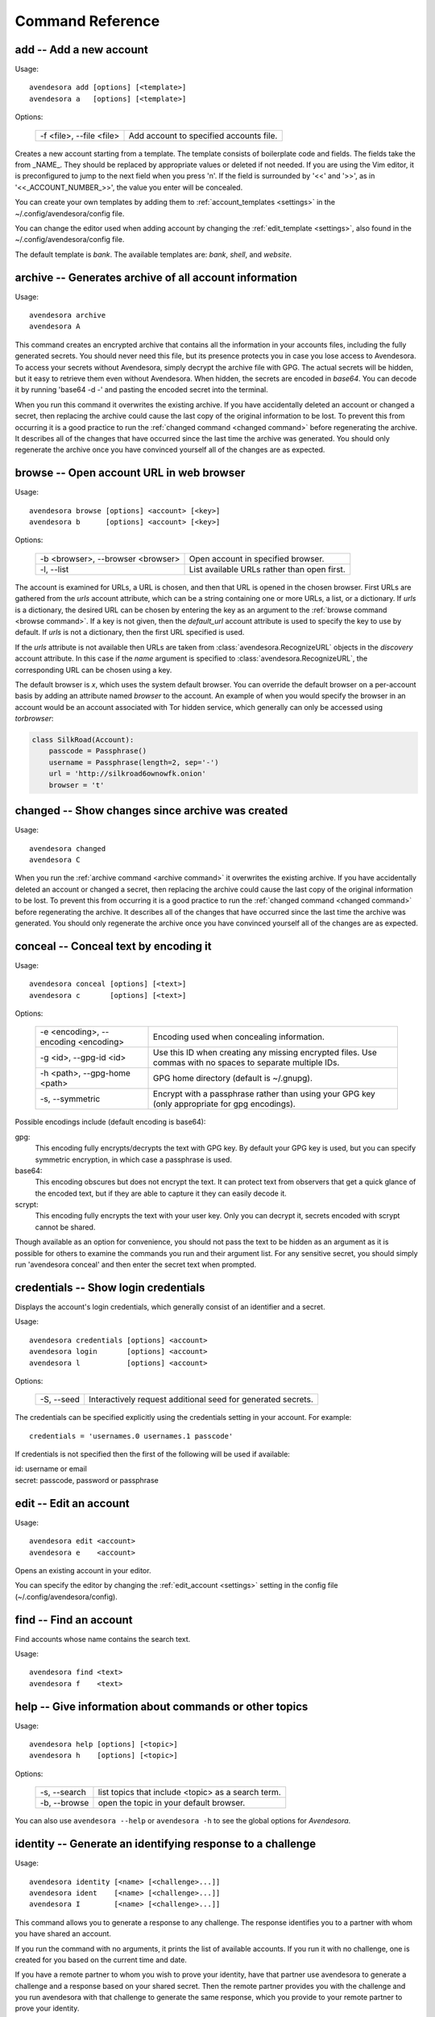 Command Reference
=================

.. index::
    single: add command
    single: command; add

.. _add command:

**add** -- Add a new account
----------------------------

Usage::

    avendesora add [options] [<template>]
    avendesora a   [options] [<template>]

Options:

    ======================== =======================================
    -f <file>, --file <file> Add account to specified accounts file.
    ======================== =======================================

Creates a new account starting from a template. The template consists of
boilerplate code and fields. The fields take the from _NAME_. They
should be replaced by appropriate values or deleted if not needed. If
you are using the Vim editor, it is preconfigured to jump to the next
field when you press 'n'.  If the field is surrounded by '<<' and '>>',
as in '<<_ACCOUNT_NUMBER_>>', the value you enter will be concealed.

You can create your own templates by adding them to :ref:`account_templates 
<settings>` in the ~/.config/avendesora/config file.

You can change the editor used when adding account by changing the
:ref:`edit_template <settings>`, also found in the ~/.config/avendesora/config 
file.

The default template is *bank*. The available templates are: *bank*, *shell*, 
and *website*.


.. index::
    single: archive command
    single: command; archive
    single: archive file

.. _archive command:

**archive** -- Generates archive of all account information
-----------------------------------------------------------

Usage::

    avendesora archive
    avendesora A

This command creates an encrypted archive that contains all the information in 
your accounts files, including the fully generated secrets.  You should never 
need this file, but its presence protects you in case you lose access to 
Avendesora. To access your secrets without Avendesora, simply decrypt the 
archive file with GPG.  The actual secrets will be hidden, but it easy to 
retrieve them even without Avendesora. When hidden, the secrets are encoded in 
*base64*.  You can decode it by running 'base64 -d -' and pasting the encoded 
secret into the terminal.

When you run this command it overwrites the existing archive. If you have 
accidentally deleted an account or changed a secret, then replacing the archive 
could cause the last copy of the original information to be lost. To prevent 
this from occurring it is a good practice to run the :ref:`changed command 
<changed command>` before regenerating the archive.  It describes all of the 
changes that have occurred since the last time the archive was generated. You 
should only regenerate the archive once you have convinced yourself all of the 
changes are as expected.


.. index::
    single: browse command
    single: browse; add

.. _browse command:

**browse** -- Open account URL in web browser
---------------------------------------------

Usage::

    avendesora browse [options] <account> [<key>]
    avendesora b      [options] <account> [<key>]

Options:

    ================================= =======================================
    -b <browser>, --browser <browser> Open account in specified browser.
    -l, --list                        List available URLs rather than open 
                                      first.
    ================================= =======================================

The account is examined for URLs, a URL is chosen, and then that URL is opened 
in the chosen browser.  First URLs are gathered from the *urls* account 
attribute, which can be a string containing one or more URLs, a list, or 
a dictionary.  If *urls* is a dictionary, the desired URL can be chosen by 
entering the key as an argument to the :ref:`browse command <browse command>`.  
If a key is not given, then the *default_url* account attribute is used to 
specify the key to use by default. If *urls* is not a dictionary, then the first 
URL specified is used.

If the *urls* attribute is not available then URLs are taken from 
:class:`avendesora.RecognizeURL` objects in the *discovery* account attribute.  
In this case if the *name* argument is specified to 
:class:`avendesora.RecognizeURL`, the corresponding URL can be chosen using 
a key.

The default browser is *x*, which uses the system default browser. You can 
override the default browser on a per-account basis by adding an attribute named 
*browser* to the account.  An example of when you would specify the browser in 
an account would be an account associated with Tor hidden service, which 
generally can only be accessed using *torbrowser*:

.. index::
    single: changed command
    single: changed; add
    single: archive file

.. code-block:: python

    class SilkRoad(Account):
        passcode = Passphrase()
        username = Passphrase(length=2, sep='-')
        url = 'http://silkroad6ownowfk.onion'
        browser = 't'


.. _changed command:

**changed** -- Show changes since archive was created
-----------------------------------------------------

Usage::

    avendesora changed
    avendesora C

When you run the :ref:`archive command <archive command>` it overwrites the 
existing archive. If you have accidentally deleted an account or changed 
a secret, then replacing the archive could cause the last copy of the original 
information to be lost. To prevent this from occurring it is a good practice to 
run the :ref:`changed command <changed command>` before regenerating the 
archive.  It describes all of the changes that have occurred since the last time 
the archive was generated.  You should only regenerate the archive once you have 
convinced yourself all of the changes are as expected.


.. index::
    single: conceal command
    single: command; conceal

.. _conceal command:

**conceal** -- Conceal text by encoding it
------------------------------------------

Usage::

    avendesora conceal [options] [<text>]
    avendesora c       [options] [<text>]

Options:

    ==================================== ======================================
    -e <encoding>, --encoding <encoding> Encoding used when concealing 
                                         information.
    -g <id>, --gpg-id <id>               Use this ID when creating any missing
                                         encrypted files.  Use commas with no
                                         spaces to separate multiple IDs.
    -h <path>, --gpg-home <path>         GPG home directory (default is
                                         ~/.gnupg).
    -s, --symmetric                      Encrypt with a passphrase rather than 
                                         using your GPG key (only appropriate 
                                         for gpg encodings).
    ==================================== ======================================

Possible encodings include (default encoding is base64):

gpg:
    This encoding fully encrypts/decrypts the text with GPG key.
    By default your GPG key is used, but you can specify symmetric
    encryption, in which case a passphrase is used.

base64:
    This encoding obscures but does not encrypt the text. It can
    protect text from observers that get a quick glance of the
    encoded text, but if they are able to capture it they can easily
    decode it.

scrypt:
    This encoding fully encrypts the text with your user key. Only
    you can decrypt it, secrets encoded with scrypt cannot be shared.

Though available as an option for convenience, you should not pass
the text to be hidden as an argument as it is possible for others to
examine the commands you run and their argument list. For any
sensitive secret, you should simply run 'avendesora conceal' and
then enter the secret text when prompted.


.. index::
    single: credentials command
    single: login command
    single: command; credentials
    single: command; login

.. _credentials command:

**credentials** -- Show login credentials
-----------------------------------------

Displays the account's login credentials, which generally consist of an
identifier and a secret.

Usage::

    avendesora credentials [options] <account>
    avendesora login       [options] <account>
    avendesora l           [options] <account>

Options:

    ======================= ==========================================
    -S, --seed              Interactively request additional seed for
                            generated secrets.
    ======================= ==========================================

The credentials can be specified explicitly using the credentials
setting in your account. For example::

    credentials = 'usernames.0 usernames.1 passcode'

If credentials is not specified then the first of the following will
be used if available:

|   id: username or email
|   secret: passcode, password or passphrase


.. index::
    single: edit command
    single: command; edit

.. _edit command:

**edit** -- Edit an account
---------------------------

Usage::

    avendesora edit <account>
    avendesora e    <account>

Opens an existing account in your editor.

You can specify the editor by changing the :ref:`edit_account <settings>` 
setting in the config file (~/.config/avendesora/config).


.. index::
    single: find command
    single: command; find

.. _find command:

**find** -- Find an account
---------------------------

Find accounts whose name contains the search text.

Usage::

    avendesora find <text>
    avendesora f    <text>


.. index::
    single: help command
    single: command; help

.. _help command:

**help** -- Give information about commands or other topics
-----------------------------------------------------------

Usage::

    avendesora help [options] [<topic>]
    avendesora h    [options] [<topic>]

Options:

    ======================= ==================================================
    -s, --search            list topics that include <topic> as a search term.
    -b, --browse            open the topic in your default browser.
    ======================= ==================================================

You can also use ``avendesora --help`` or ``avendesora -h`` to see the global 
options for *Avendesora*.

.. index::
    single: identity command
    single: command; identity

.. _identity command:

**identity** -- Generate an identifying response to a challenge
---------------------------------------------------------------

Usage::

    avendesora identity [<name> [<challenge>...]]
    avendesora ident    [<name> [<challenge>...]]
    avendesora I        [<name> [<challenge>...]]

This command allows you to generate a response to any challenge.
The response identifies you to a partner with whom you have shared
an account.

If you run the command with no arguments, it prints the list of
available accounts. If you run it with no challenge, one is created for you
based on the current time and date.

If you have a remote partner to whom you wish to prove your
identity, have that partner use avendesora to generate a challenge
and a response based on your shared secret. Then the remote partner
provides you with the challenge and you run avendesora with that
challenge to generate the same response, which you provide to your
remote partner to prove your identity.

You are free to explicitly specify a challenge to start the process,
but it is important that it be unpredictable and that you not use
the same challenge twice. As such, it is recommended that you not
provide the challenge. In this situation, one is generated for you
based on the time and date.

See :ref:`confirming identity` for an example that illustrates the process.


.. index::
    single: initialize command
    single: command; initialize

.. _initialize command:

**initialize** -- Create initial set of Avendesora files
--------------------------------------------------------

Usage::

    avendesora initialize [options]
    avendesora init       [options]

Options:
    ============================ ==============================================
    -g <id>, --gpg-id <id>       Use this ID when creating any missing encrypted 
                                 files.  Use commas with no spaces to separate 
                                 multiple IDs.
    -h <path>, --gpg-home <path> GPG home directory (default is ~/.gnupg).
    ============================ ==============================================

Create Avendesora data directory (~/.config/avendesora) and populate
it with initial versions of all essential files.

It is safe to run this command even after the data directory and
files have been created. Doing so will simply recreate any missing
files.  Existing files are not modified.


.. index::
    single: interactive command
    single: command; interactive

.. _interactive command:

**interactive** -- Interactively query account values
-----------------------------------------------------

Usage::

    avendesora interactive <account>
    avendesora i           <account>

Interactively display values of account fields.  Type the first few characters 
of the field name, then <Tab> to expand the name.  <Tab><Tab> shows all 
remaining choices. <Enter> selects and shows the value. Type <Ctrl-c> to cancel 
the display of a secret. Type <Ctrl-d> or enter empty field name to terminate 
command.


.. index::
    single: log command
    single: command; log
    single: log file

.. _log command:

**log** -- Open the logfile
---------------------------

Usage::

    avendesora log

Opens the logfile in your editor.

You can specify the editor by changing the :ref:`edit_account <settings>` 
setting in the config file (~/.config/avendesora/config).


.. index::
    single: new command
    single: command; new

.. _new command:

**new** -- Create new accounts file
-----------------------------------

Usage::

    avendesora new [options] <name>
    avendesora N   [options] <name>

Options:

    ======================= ======================================================
    -g <id>, --gpg-id <id>  Use this ID when creating any missing encrypted files.
                            Use commas with no spaces to separate multiple IDs.
    ======================= ======================================================

Creates a new accounts file. Accounts that share the same file share
the same master seed by default and, if the file is encrypted,
can be decrypted by the same recipients.

Generally you create new accounts files for each person or group
with which you wish to share accounts. You also use separate files
for passwords with different security domains. For example, a
high-value passwords might be placed in an encrypted file that would
only be placed highly on protected computers. Conversely, low-value
passwords might be contained in perhaps an unencrypted file that is
found on many computers.

Add a '.gpg' extension to <name> to encrypt the file.


.. index::
    single: phonetic command
    single: command; phonetic
    single: alphabet command
    single: command; alphabet

.. _phonetic command:

**phonetic** -- Display NATO phonetic alphabet
----------------------------------------------

Usage::

    avendesora alphabet [<text>]
    avendesora phonetic [<text>]
    avendesora p [<text>]

If <text> is given, any letters are converted to the phonetic alphabet. If not 
given the entire phonetic is displayed.

Example::

    > avendesora phonetic 2WQI1T
    two whiskey quebec india one tango

    > avendesora phonetic
    Phonetic alphabet:
        Alfa      Echo      India     Mike      Quebec    Uniform   Yankee
        Bravo     Foxtrot   Juliett   November  Romeo     Victor    Zulu
        Charlie   Golf      Kilo      Oscar     Sierra    Whiskey
        Delta     Hotel     Lima      Papa      Tango     X-ray


.. index::
    single: questions command
    single: command; questions

.. _questions command:

**questions** -- Answer a Security Question
-------------------------------------------

Displays the security questions and then allows you to select one to be 
answered.

Usage::

    avendesora questions [options] <account> [<field>]
    avendesora quest     [options] <account> [<field>]
    avendesora q         [options] <account> [<field>]
    avendesora qc        [options] <account> [<field>]

Options:
    =============== =============================================
    -c, --clipboard Write output to clipboard rather than stdout.
    -S, --seed      Interactively request additional seed for generated secrets.
    =============== =============================================

The 'qc' command is a shortcut for 'questions --clipboard'.

Request the answer to a security question by giving the account name to this 
command.  For example::

     avendesora questions bank

It will print out the security questions for *bank* account along with an index.  
Specify the index of the question you want answered.  You can answer any number 
of questions. Type <Ctrl-d> or give an empty selection to terminate.

By default *Avendesora* looks for the security questions in the *questions* 
field.  If your questions are in a different field, just specify the name of the 
field on the command line::

    avendesora questions bank verbal


.. index::
    single: reveal command
    single: command; reveal

.. _reveal command:

**reveal** -- Reveal concealed text
-----------------------------------

Transform concealed text to reveal its original form.

Usage::

    avendesora reveal [<text>]
    avendesora r      [<text>]

Options:
    ==================================== =========================================
    -e <encoding>, --encoding <encoding> Encoding used when revealing information.
    ==================================== =========================================

Though available as an option for convenience, you should not pass
the text to be revealed as an argument as it is possible for others
to examine the commands you run and their argument list. For any
sensitive secret, you should simply run 'avendesora reveal' and then
enter the encoded text when prompted.


.. index::
    single: search command
    single: command; search

.. _search command:

**search** -- Search accounts
-----------------------------

Search for accounts whose values contain the search text.

Usage::

    avendesora search <text>
    avendesora s      <text>


.. index::
    single: value command
    single: command; value

.. _value command:

**value** -- Show an account value
----------------------------------

Produce an account value. If the value is secret, it is produced only
temporarily unless --stdout is specified.

Usage::

    avendesora value [options] [<account> [<field>]]
    avendesora val   [options] [<account> [<field>]]
    avendesora v     [options] [<account> [<field>]]

Options:
    =========================== =============================================
    -c, --clipboard             Write output to clipboard rather than stdout.
    -s, --stdout                Write output to the standard output without
                                any annotation or protections.
    -S, --seed                  Interactively request additional seed for
                                generated secrets.
    -v, --verbose               Add additional information to log file to
                                help identify issues in account discovery.
    -T <title>, --title <title> Use account discovery on this title.
    =========================== =============================================

The 'vc' command is a shortcut for 'value --clipboard'.

You request a scalar value by specifying its name after the account.
For example::

    avendesora value bank pin

If the requested value is composite (an array or dictionary), you should
also specify a key that indicates which of the composite values you
want. For example, if the *accounts* field is a dictionary, you specify
accounts.checking or accounts[checking] to get information on your
checking account. If the value is an array, you give the index of the
desired value. For example, questions.0 or questions[0]. If you only
specify a number, then the name is assumed to be *questions*, as in the
list of security questions (this can be changed by specifying the
desired name as the :ref:`default_vector_field setting <settings>`).

The field may be also be a script, with is nothing but a string that it
output as given except that embedded attributes are replaced by account
field values. For example::

    avendesora value bank '{accounts.checking}: {passcode}'

If no value is requested the result produced is determined by the value
of the *default* attribute. If no value is given for *default*, then the
*passcode*, *password*, or *passphrase* attribute is produced (this can
be changed by specifying the :ref:`default_field setting <settings>`).
If *default* is a :ref:`script <scripts>` then the script
is executed.  A typical script might be 'username: {username}, password:
{passcode}'.  It is best if the script produces a one line output if it
contains secrets. If not a script, the value of *default* should be the
name of another attribute, and the value of that attribute is shown.

If no account is requested, then *Avendesora* attempts to determine the
appropriate account through :ref:`discovery <discovery>`.  Normally
*Avendesora* is called in this manner from your window manager.  You
would arrange for it to be run when you type a hot key. In this case
*Avendesora* determines which account to use from information available
from the environment, information like the title on active window. In
this mode, *Avendesora* mimics the keyboard when producing its output.

The *verbose* and *title* options are used when debugging account
discovery. The *verbose* option adds more information about the
discovery process to the logfile (~/.config/avendesora/log.gpg). The
*title* option allows you to override the active window title so you can
debug title-based discovery. Specifying the *title* option also scrubs
the output and outputs directly to the standard output rather than
mimicking the keyboard so as to avoid exposing your secret.

If the *stdout* option is not specified, the value command still writes
to the standard output if it is associated with a TTY (if *Avendesora* is
outputting directly to a terminal). If the standard output is not a TTY,
*Avendesora* mimics the keyboard and types the desired value directly into
the active window.  There are two common situations where standard
output is not a TTY: when *Avendesora* is being run by your window manager
in response to you pressing a hot key or when the output of *Avendesora*
is fed into a pipeline.  In the second case, mimicking the keyboard is
not what you want; you should use ``--stdout`` to assure the chosen value is
sent to the pipeline as desired.  This also has the added benefit of stripping 
off all decorations from the value.


.. index::
    single: values command
    single: command; values

.. _values command:

**values** -- Display all account values
----------------------------------------

Show all account values.

Usage::

    avendesora values <account>
    avendesora vals   <account>
    avendesora V      <account>

The values of secrets are not actually shown. Rather instructions for viewing 
the secret value is given. Also, account attributes that are intended only to 
control *Avendesora*, such as :ref:`discovery <discovery>`, are not shown at 
all.

.. index::
    single: add command
    single: None

.. _version command:

**version** -- Display Avendesora version
-----------------------------------------

Usage::

    avendesora version
